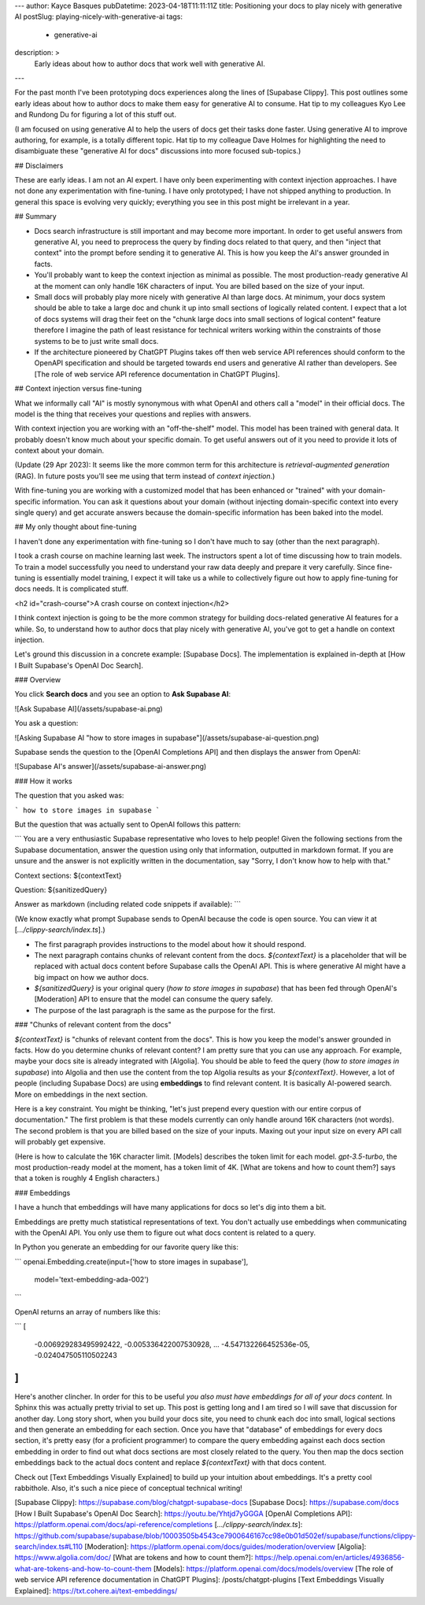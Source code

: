 ---
author: Kayce Basques
pubDatetime: 2023-04-18T11:11:11Z
title: Positioning your docs to play nicely with generative AI
postSlug: playing-nicely-with-generative-ai
tags:
  - generative-ai
description: >
  Early ideas about how to author docs that work well with generative AI.
---

For the past month I've been prototyping docs experiences along the
lines of [Supabase Clippy]. This post outlines some early ideas about
how to author docs to make them easy for generative AI to consume. Hat tip
to my colleagues Kyo Lee and Rundong Du for figuring a lot of this stuff
out.

(I am focused on using generative AI to help the users of docs get their
tasks done faster. Using generative AI to improve authoring, for example, is
a totally different topic. Hat tip to my colleague Dave Holmes for highlighting
the need to disambiguate these "generative AI for docs" discussions into more
focused sub-topics.)

## Disclaimers

These are early ideas. I am not an AI expert. I have only been experimenting
with context injection approaches. I have not done any experimentation with
fine-tuning. I have only prototyped; I have not shipped anything to
production. In general this space is evolving very quickly; everything you
see in this post might be irrelevant in a year.

## Summary

* Docs search infrastructure is still important and may become more important.
  In order to get useful answers from generative AI, you need to preprocess the
  query by finding docs related to that query, and then "inject that context"
  into the prompt before sending it to generative AI. This is how you keep the AI's
  answer grounded in facts.
* You'll probably want to keep the context injection as minimal as possible. The
  most production-ready generative AI at the moment can only handle 16K characters
  of input. You are billed based on the size of your input.
* Small docs will probably play more nicely with generative AI than large docs.
  At minimum, your docs system should be able to take a large doc and chunk it up
  into small sections of logically related content. I expect that a lot of docs
  systems will drag their feet on the "chunk large docs into small sections of
  logical content" feature therefore I imagine the path of least resistance for
  technical writers working within the constraints of those systems to be to
  just write small docs.
* If the architecture pioneered by ChatGPT Plugins takes off then web service API
  references should conform to the OpenAPI specification and should be targeted
  towards end users and generative AI rather than developers. See
  [The role of web service API reference documentation in ChatGPT Plugins].

## Context injection versus fine-tuning

What we informally call "AI" is mostly synonymous with what OpenAI and others
call a "model" in their official docs. The model is the thing that receives
your questions and replies with answers.

With context injection you are working with an "off-the-shelf" model. This model
has been trained with general data. It probably doesn't know much about your specific
domain. To get useful answers out of it you need to provide it lots of context
about your domain.

(Update (29 Apr 2023): It seems like the more common term for this architecture is
`retrieval-augmented generation` (RAG). In future posts you'll see me using
that term instead of `context injection`.)

With fine-tuning you are working with a customized model that has been
enhanced or "trained" with your domain-specific information. You can ask it
questions about your domain (without injecting domain-specific context into every single query)
and get accurate answers because the domain-specific information has been baked
into the model.

## My only thought about fine-tuning

I haven't done any experimentation with fine-tuning so I don't have much to
say (other than the next paragraph).

I took a crash course on machine learning last week. The instructors
spent a lot of time discussing how to train models. To train a model
successfully you need to understand your raw data deeply and prepare
it very carefully. Since fine-tuning is essentially model training, I
expect it will take us a while to collectively figure out how to apply
fine-tuning for docs needs. It is complicated stuff.

<h2 id="crash-course">A crash course on context injection</h2>

I think context injection is going to be the more common strategy for building
docs-related generative AI features for a while. So, to understand how to
author docs that play nicely with generative AI, you've got to get a handle
on context injection.

Let's ground this discussion in a concrete example: [Supabase Docs]. The
implementation is explained in-depth at [How I Built Supabase's OpenAI Doc Search].

### Overview

You click **Search docs** and you see an option to **Ask Supabase AI**:

![Ask Supabase AI](/assets/supabase-ai.png)

You ask a question:

![Asking Supabase AI "how to store images in supabase"](/assets/supabase-ai-question.png)

Supabase sends the question to the [OpenAI Completions API] and then
displays the answer from OpenAI:

![Supabase AI's answer](/assets/supabase-ai-answer.png)

### How it works

The question that you asked was:

```
how to store images in supabase
```

But the question that was actually sent to OpenAI follows this pattern:

```
You are a very enthusiastic Supabase representative who loves to help
people! Given the following sections from the Supabase documentation,
answer the question using only that information, outputted in markdown
format. If you are unsure and the answer is not explicitly written in
the documentation, say "Sorry, I don't know how to help with that."

Context sections:
${contextText}

Question:
${sanitizedQuery}

Answer as markdown (including related code snippets if available):
```

(We know exactly what prompt Supabase sends to OpenAI because the code is open source.
You can view it at [`.../clippy-search/index.ts`].)

* The first paragraph provides instructions to the model about how it should respond.
* The next paragraph contains chunks of relevant content from the docs.
  `${contextText}` is a placeholder that will be replaced with actual
  docs content before Supabase calls the OpenAI API. This is where generative
  AI might have a big impact on how we author docs.
* `${sanitizedQuery}` is your original query (`how to store images in supabase`) that
  has been fed through OpenAI's [Moderation] API to ensure that the model can
  consume the query safely.
* The purpose of the last paragraph is the same as the purpose for the first.

### "Chunks of relevant content from the docs"

`${contextText}` is "chunks of relevant content from the docs". This is how you
keep the model's answer grounded in facts. How do you determine chunks of relevant
content? I am pretty sure that you can use any approach. For example, maybe your
docs site is already integrated with [Algolia]. You should be able to feed the
query (`how to store images in supabase`) into Algolia and then use the content
from the top Algolia results as your `${contextText}`. However, a lot of people
(including Supabase Docs) are using **embeddings** to find relevant content. It
is basically AI-powered search. More on embeddings in the next section.

Here is a key constraint. You might be thinking, "let's just prepend every question
with our entire corpus of documentation." The first problem is that these models
currently can only handle around 16K characters (not words). The second problem is that
you are billed based on the size of your inputs. Maxing out your input size on every
API call will probably get expensive.

(Here is how to calculate the 16K character limit. [Models] describes the token limit
for each model. `gpt-3.5-turbo`, the most production-ready model at the moment, has a
token limit of 4K. [What are tokens and how to count them?] says that a token is
roughly 4 English characters.)

### Embeddings

I have a hunch that embeddings will have many applications for docs so let's dig
into them a bit.

Embeddings are pretty much statistical representations of text. You don't
actually use embeddings when communicating with the OpenAI API. You only use them to
figure out what docs content is related to a query.

In Python you generate an embedding for our favorite query like this:

```
openai.Embedding.create(input=['how to store images in supabase'],
        model='text-embedding-ada-002')
```

OpenAI returns an array of numbers like this:

```
[
    -0.006929283495992422,
    -0.005336422007530928,
    ...
    -4.547132266452536e-05,
    -0.024047505110502243
]
```

Here's another clincher. In order for this to be useful *you also must have embeddings
for all of your docs content.* In Sphinx this was actually pretty trivial to set up.
This post is getting long and I am tired so I will save that discussion for another day.
Long story short, when you build your docs site, you need to chunk each doc into small,
logical sections and then generate an embedding for each section.
Once you have that "database" of embeddings for every docs section, it's pretty easy
(for a proficient programmer) to compare the query embedding against each docs section
embedding in order to find out what docs sections are most closely related to the query.
You then map the docs section embeddings back to the actual docs content and replace
`${contextText}` with that docs content.

Check out [Text Embeddings Visually Explained] to build up your intuition about embeddings.
It's a pretty cool rabbithole. Also, it's such a nice piece of conceptual technical writing!

[Supabase Clippy]: https://supabase.com/blog/chatgpt-supabase-docs
[Supabase Docs]: https://supabase.com/docs
[How I Built Supabase's OpenAI Doc Search]: https://youtu.be/Yhtjd7yGGGA
[OpenAI Completions API]: https://platform.openai.com/docs/api-reference/completions
[`.../clippy-search/index.ts`]: https://github.com/supabase/supabase/blob/10003505b4543ce7900646167cc98e0b01d502ef/supabase/functions/clippy-search/index.ts#L110
[Moderation]: https://platform.openai.com/docs/guides/moderation/overview
[Algolia]: https://www.algolia.com/doc/
[What are tokens and how to count them?]: https://help.openai.com/en/articles/4936856-what-are-tokens-and-how-to-count-them
[Models]: https://platform.openai.com/docs/models/overview
[The role of web service API reference documentation in ChatGPT Plugins]: /posts/chatgpt-plugins
[Text Embeddings Visually Explained]: https://txt.cohere.ai/text-embeddings/
